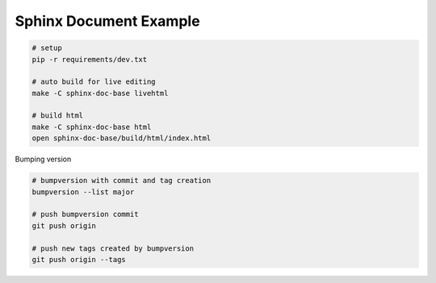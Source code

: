 Sphinx Document Example
-----------------------

.. code:: bash
  
  # setup
  pip -r requirements/dev.txt

  # auto build for live editing
  make -C sphinx-doc-base livehtml

  # build html
  make -C sphinx-doc-base html
  open sphinx-doc-base/build/html/index.html

Bumping version 

.. code:: bash
  
  # bumpversion with commit and tag creation
  bumpversion --list major

  # push bumpversion commit
  git push origin

  # push new tags created by bumpversion
  git push origin --tags

